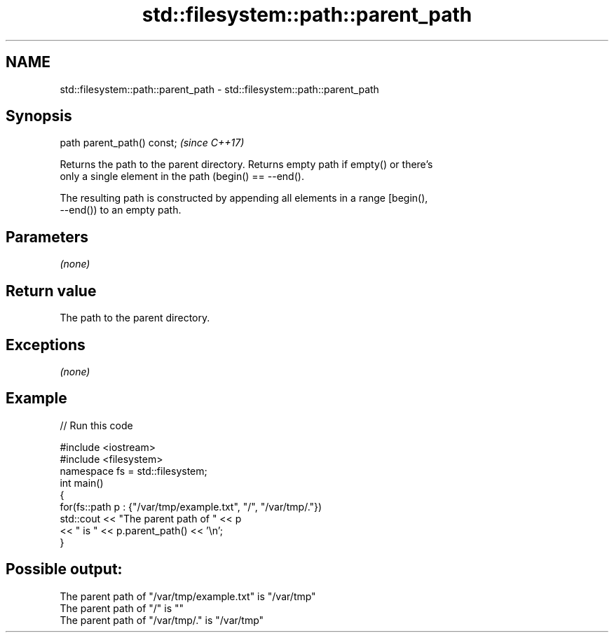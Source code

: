 .TH std::filesystem::path::parent_path 3 "2018.03.28" "http://cppreference.com" "C++ Standard Libary"
.SH NAME
std::filesystem::path::parent_path \- std::filesystem::path::parent_path

.SH Synopsis
   path parent_path() const;  \fI(since C++17)\fP

   Returns the path to the parent directory. Returns empty path if empty() or there's
   only a single element in the path (begin() == --end().

   The resulting path is constructed by appending all elements in a range [begin(),
   --end()) to an empty path.

.SH Parameters

   \fI(none)\fP

.SH Return value

   The path to the parent directory.

.SH Exceptions

   \fI(none)\fP

.SH Example

   
// Run this code

 #include <iostream>
 #include <filesystem>
 namespace fs = std::filesystem;
 int main()
 {
     for(fs::path p : {"/var/tmp/example.txt", "/", "/var/tmp/."})
         std::cout << "The parent path of " << p
                   << " is " << p.parent_path() << '\\n';
 }

.SH Possible output:

 The parent path of "/var/tmp/example.txt" is "/var/tmp"
 The parent path of "/" is ""
 The parent path of "/var/tmp/." is "/var/tmp"
